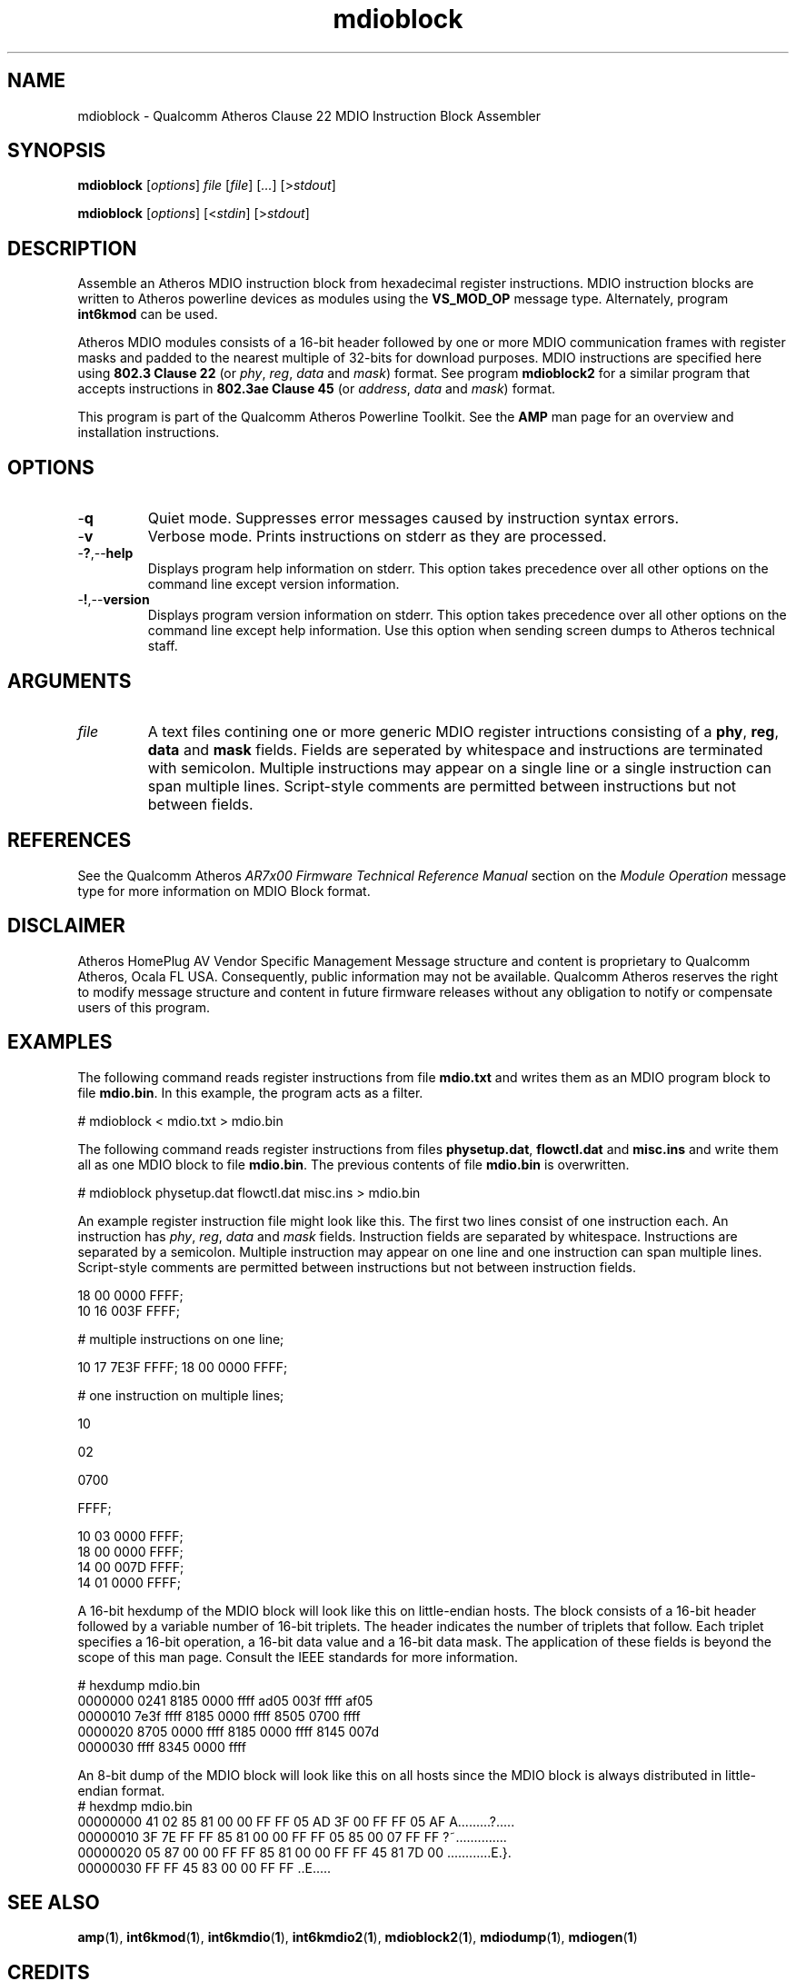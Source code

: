 .TH mdioblock 1 "April 2013" "plc-utils-2.1.5" "Qualcomm Atheros Powerline Toolkit"

.SH NAME
mdioblock - Qualcomm Atheros Clause 22 MDIO Instruction Block Assembler

.SH SYNOPSIS
.BR mdioblock
.RI [ options ]
.IR file
.RI [ file ]
.RI [ ... ]
.RI [> stdout ]

.PP
.BR mdioblock
.RI [ options ]
.RI [< stdin ] 
.RI [> stdout ]

.SH DESCRIPTION
Assemble an Atheros MDIO instruction block from hexadecimal register instructions.
MDIO instruction blocks are written to Atheros powerline devices as modules using the \fBVS_MOD_OP\fR message type.
Alternately, program \fBint6kmod\fR can be used.

.PP 
Atheros MDIO modules consists of a 16-bit header followed by one or more MDIO communication frames with register masks and padded to the nearest multiple of 32-bits for download purposes.
MDIO instructions are specified here using \fB802.3 Clause 22\fR (or \fIphy\fR, \fIreg\fR, \fIdata\fR and \fImask\fR) format.
See program \fBmdioblock2\fR for a similar program that accepts instructions in \fB802.3ae Clause 45\fR (or \fIaddress\fR, \fIdata\fR and \fImask\fR) format.

.PP
This program is part of the Qualcomm Atheros Powerline Toolkit.
See the \fBAMP\fR man page for an overview and installation instructions.

.SH OPTIONS

.TP
.RB - q
Quiet mode.
Suppresses error messages caused by instruction syntax errors.

.TP
.RB - v
Verbose mode.
Prints instructions on stderr as they are processed.

.TP
.RB - ? ,-- help   
Displays program help information on stderr.
This option takes precedence over all other options on the command line except version information.

.TP
.RB - ! ,-- version
Displays program version information on stderr.
This option takes precedence over all other options on the command line except help information.
Use this option when sending screen dumps to Atheros technical staff.

.SH ARGUMENTS

.TP
.IR file
A text files contining one or more generic MDIO register intructions consisting of a \fBphy\fR, \fBreg\fR, \fBdata\fR and \fBmask\fR fields.
Fields are seperated by whitespace and instructions are terminated with semicolon.
Multiple instructions may appear on a single line or a single instruction can span multiple lines.
Script-style comments are permitted between instructions but not between fields.

.SH REFERENCES
See the Qualcomm Atheros \fIAR7x00 Firmware Technical Reference Manual\fR section on the \fIModule Operation\fR message type for more information on MDIO Block format.

.SH DISCLAIMER
Atheros HomePlug AV Vendor Specific Management Message structure and content is proprietary to Qualcomm Atheros, Ocala FL USA.
Consequently, public information may not be available.
Qualcomm Atheros reserves the right to modify message structure and content in future firmware releases without any obligation to notify or compensate users of this program.

.SH EXAMPLES
The following command reads register instructions from file \fBmdio.txt\fR and writes them as an MDIO program block to file \fBmdio.bin\fR.
In this example, the program acts as a filter.

.PP
   # mdioblock < mdio.txt > mdio.bin

.PP
The following command reads register instructions from files \fBphysetup.dat\fR, \fBflowctl.dat\fR and \fBmisc.ins\fR and write them all as one MDIO block to file \fBmdio.bin\fR.
The previous contents of file \fBmdio.bin\fR is overwritten.

.PP
   # mdioblock physetup.dat flowctl.dat misc.ins > mdio.bin

.PP
An example register instruction file might look like this.
The first two lines consist of one instruction each.
An instruction has \fIphy\fR, \fIreg\fR, \fIdata\fR and \fImask\fR fields.
Instruction fields are separated by whitespace.
Instructions are separated by a semicolon.
Multiple instruction may appear on one line and one instruction can span multiple lines.
Script-style comments are permitted between instructions but not between instruction fields.

.PP
   18 00 0000 FFFF;
   10 16 003F FFFF;
   
   # multiple instructions on one line;
   
   10 17 7E3F FFFF; 18 00 0000 FFFF;
   
   # one instruction on multiple lines;
   
   10 
   
   02 
   
   0700 
   
   FFFF;
   
   10 03 0000 FFFF;
   18 00 0000 FFFF;
   14 00 007D FFFF;
   14 01 0000 FFFF; 

.PP
A 16-bit hexdump of the MDIO block will look like this on little-endian hosts.
The block consists of a 16-bit header followed by a variable number of 16-bit triplets.
The header indicates the number of triplets that follow.
Each triplet specifies a 16-bit operation, a 16-bit data value and a 16-bit data mask.
The application of these fields is beyond the scope of this man page.
Consult the IEEE standards for more information.

.PP
   # hexdump mdio.bin
   0000000 0241 8185 0000 ffff ad05 003f ffff af05
   0000010 7e3f ffff 8185 0000 ffff 8505 0700 ffff
   0000020 8705 0000 ffff 8185 0000 ffff 8145 007d
   0000030 ffff 8345 0000 ffff                    

.PP
An 8-bit dump of the MDIO block will look like this on all hosts since the MDIO block is always distributed in little-endian format.
.pp
   # hexdmp mdio.bin
   00000000  41 02 85 81 00 00 FF FF 05 AD 3F 00 FF FF 05 AF  A.........?.....
   00000010  3F 7E FF FF 85 81 00 00 FF FF 05 85 00 07 FF FF  ?~..............
   00000020  05 87 00 00 FF FF 85 81 00 00 FF FF 45 81 7D 00  ............E.}.
   00000030  FF FF 45 83 00 00 FF FF                          ..E.....

.SH SEE ALSO
.BR amp ( 1 ),
.BR int6kmod ( 1 ),
.BR int6kmdio ( 1 ),
.BR int6kmdio2 ( 1 ),
.BR mdioblock2 ( 1 ),
.BR mdiodump ( 1 ),
.BR mdiogen ( 1 )

.SH CREDITS
Charles Maier <cmaier@qca.qualcomm.com>


